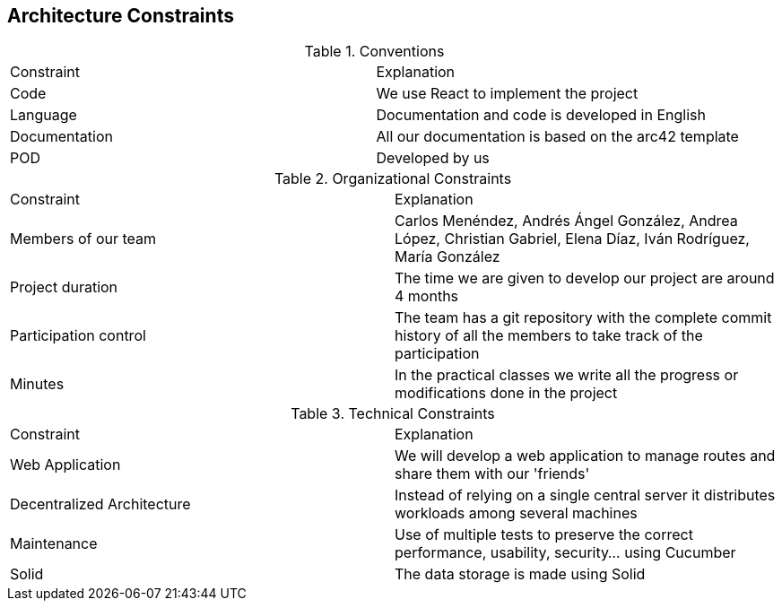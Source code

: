 [[section-architecture-constraints]]
== Architecture Constraints

.Conventions
|===
| Constraint | Explanation
| Code | We use React to implement the project
| Language | Documentation and code is developed in English
| Documentation | All our documentation is based on the arc42 template 
| POD | Developed by us
|===

.Organizational Constraints
|===
| Constraint | Explanation
| Members of our team| Carlos Menéndez, Andrés Ángel González, Andrea López, Christian Gabriel, Elena Díaz, Iván Rodríguez, María González
| Project duration | The time we are given to develop our project are around 4 months
| Participation control | The team has a git repository with the complete commit history of all the members to take track of the participation
| Minutes | In the practical classes we write all the progress or modifications done in the project
|===

.Technical Constraints
|===
| Constraint | Explanation
| Web Application | We will develop a web application to manage routes and share them with our 'friends'
| Decentralized Architecture | Instead of relying on a single central server it distributes workloads among several machines
| Maintenance| Use of multiple tests to preserve the correct performance, usability, security... using Cucumber
| Solid | The data storage is made using Solid
|===
